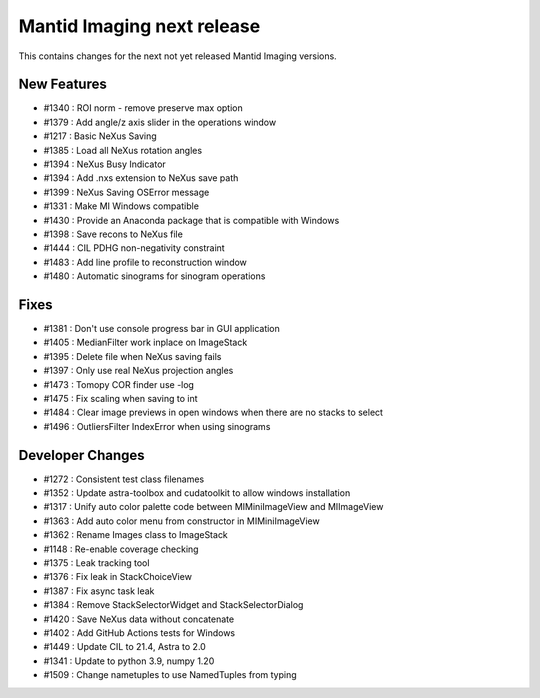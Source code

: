 Mantid Imaging next release
===========================

This contains changes for the next not yet released Mantid Imaging versions.

New Features
------------

- #1340 : ROI norm - remove preserve max option
- #1379 : Add angle/z axis slider in the operations window
- #1217 : Basic NeXus Saving
- #1385 : Load all NeXus rotation angles
- #1394 : NeXus Busy Indicator
- #1394 : Add .nxs extension to NeXus save path
- #1399 : NeXus Saving OSError message
- #1331 : Make MI Windows compatible
- #1430 : Provide an Anaconda package that is compatible with Windows
- #1398 : Save recons to NeXus file
- #1444 : CIL PDHG non-negativity constraint
- #1483 : Add line profile to reconstruction window
- #1480 : Automatic sinograms for sinogram operations

Fixes
-----
- #1381 : Don't use console progress bar in GUI application
- #1405 : MedianFilter work inplace on ImageStack
- #1395 : Delete file when NeXus saving fails
- #1397 : Only use real NeXus projection angles
- #1473 : Tomopy COR finder use -log
- #1475 : Fix scaling when saving to int
- #1484 : Clear image previews in open windows when there are no stacks to select
- #1496 : OutliersFilter IndexError when using sinograms


Developer Changes
-----------------

- #1272 : Consistent test class filenames
- #1352 : Update astra-toolbox and cudatoolkit to allow windows installation
- #1317 : Unify auto color palette code between MIMiniImageView and MIImageView
- #1363 : Add auto color menu from constructor in MIMiniImageView
- #1362 : Rename Images class to ImageStack
- #1148 : Re-enable coverage checking
- #1375 : Leak tracking tool
- #1376 : Fix leak in StackChoiceView
- #1387 : Fix async task leak
- #1384 : Remove StackSelectorWidget and StackSelectorDialog
- #1420 : Save NeXus data without concatenate
- #1402 : Add GitHub Actions tests for Windows
- #1449 : Update CIL to 21.4, Astra to 2.0
- #1341 : Update to python 3.9, numpy 1.20
- #1509 : Change nametuples to use NamedTuples from typing
